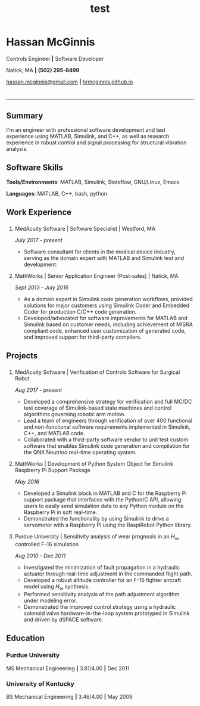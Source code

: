 #+HTML_HEAD: <link rel="stylesheet" type="text/css" href="resume.css"/>
#+OPTIONS: toc:nil num:nil \n:nil ::t -:t ::t html-postamble:nil
#+TITLE: test

# #+HTML_CONTAINER: div
* Hassan McGinnis
  :PROPERTIES: 
  :VISIBILITY: children
  :HTML_CONTAINER_CLASS: row title
  :CUSTOM_ID: hassan-mcginnis
  :END:      
  
  Controls Engineer *|* Software Developer

  Natick, MA *|* *(502) 295-8499*

  [[mailto:hassan.mcginnis@gmail.com][hassan.mcginnis@gmail.com]] *|* [[https://hrmcginnis.github.io][hrmcginnis.github.io]]
  
* 
  :PROPERTIES:
  :VISIBILITY: children
  :END:
  --------------

** Summary
   :PROPERTIES: 
   :HTML_CONTAINER_CLASS: row
   :CUSTOM_ID: summary
   :END:      
   
   I'm an engineer with professional software development and test experience using MATLAB, Simulink, and C++, as well as research experience in robust control and signal processing for structural vibration analysis.
   
** Software Skills
   :PROPERTIES: 
   :HTML_CONTAINER_CLASS: row
   :CUSTOM_ID: software-skills
   :END:      
   
   *Tools/Environments*: MATLAB, Simulink, Stateflow, GNU/Linux, Emacs
   
   *Languages*: MATLAB, C++, bash, python
   
** Work Experience
   :PROPERTIES: 
   :HTML_CONTAINER_CLASS: row notext
   :CUSTOM_ID: work-experience
   :END:
*** 
     :PROPERTIES:
     :HTML_CONTAINER_CLASS: col notext
     :END:      
**** MedAcuity Software | Software Specialist | Westford, MA
    :PROPERTIES: 
    :CUSTOM_ID: medacuity-software-software-specialist
    :END:      
    
    /July 2017 - present/
    
+  Software consultant for clients in the medical device industry, serving as the domain expert with MATLAB and Simulink test and development.
   
**** MathWorks | Senior Application Engineer (Post-sales) | Natick, MA
    :PROPERTIES: 
    :CUSTOM_ID: mathworks-senior-application-engineer-post-sales
    :END:      
    
    /Sept 2013 - July 2016/
    
+  As a domain expert in Simulink code generation workflows, provided solutions for major customers using Simulink Coder and Embedded Coder for production C/C++ code generation.
+  Developed/advocated for software improvements for MATLAB and Simulink based on customer needs, including achievement of MISRA compliant code, enhanced user customization of generated code, and improved support for third-party compilers.

** Projects
   :PROPERTIES: 
   :HTML_CONTAINER_CLASS: row notext
   :CUSTOM_ID: projects
   :END:      
*** 
   :PROPERTIES: 
   :HTML_CONTAINER_CLASS: col notext
   :END:      
**** MedAcuity Software | Verification of Controls Software for Surgical Robot
    :PROPERTIES: 
    :CUSTOM_ID: medacuity-software-verification
    :END:      

    /Aug 2017 - present/
    
+  Developed a comprehensive strategy for verification and full MC/DC test coverage of Simulink-based state machines and control algorithms governing robotic arm motion.
+  Lead a team of engineers through verification of over 400 functional and non-functional software requirements implemented in Simulink, C++, and MATLAB code.
+  Collaborated with a third-party software vendor to unit test custom software that enables Simulink code generation and compilation for the QNX Neutrino real-time operating system.
   
**** MathWorks | Development of Python System Object for Simulink Raspberry Pi Support Package
    :PROPERTIES: 
    :CUSTOM_ID: mathworks-python-system-object
    :END:      
    
    /May 2016/

+  Developed a Simulink block in MATLAB and C for the Raspberry Pi support package that interfaces with the Python/C API, allowing users to easily send simulation data to any Python module on the Raspberry Pi in soft real-time.
+  Demonstrated the functionality by using Simulink to drive a servomotor with a Raspberry Pi using the RaspiRobot Python library.
   
**** Purdue University | Sensitivity analysis of wear prognosis in an $H_\infty$ controlled F-16 simulation
    :PROPERTIES: 
    :CUSTOM_ID: purdue-h-infinity-control
    :END:      
    
    /Aug 2010 - Dec 2011/

+  Investigated the minimization of fault propagation in a hydraulic actuator through real-time adjustment in the commanded flight path.
+  Developed a robust altitude controller for an F-16 fighter aircraft model using $H_\infty$ synthesis.
+  Performed sensitivity analysis of the path adjustment algorithm under modeling error.
+  Demonstrated the improved control strategy using a hydraulic solenoid valve hardware-in-the-loop system prototyped in Simulink and driven by dSPACE software.
   
** Education
   :PROPERTIES: 
   :HTML_CONTAINER_CLASS: row notext
   :CUSTOM_ID: education
   :END:      
   
*** Purdue University
    :PROPERTIES: 
    :CUSTOM_ID: purdue-university
    :END:      
    
    MS Mechanical Engineering *|* 3.81/4.00 *|* Dec 2011
    
*** University of Kentucky
    :PROPERTIES: 
    :CUSTOM_ID: university-of-kentucky
    :END:      
    
    ​BS Mechanical Engineering *|* 3.46/4.00 *|* May 2009
